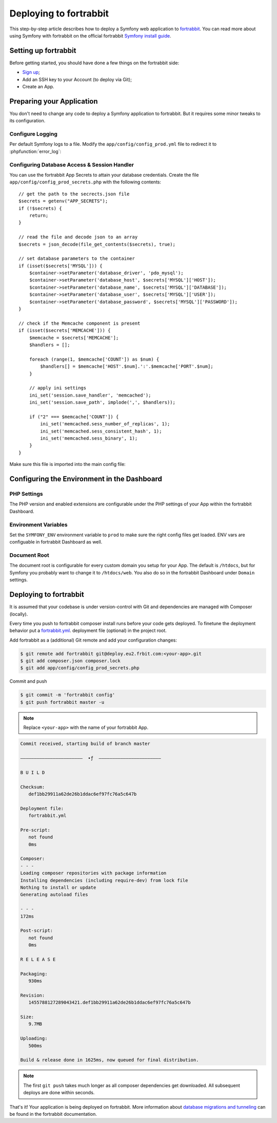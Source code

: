 .. index::
   single: Deployment; Deploying to fortrabbit.com

Deploying to fortrabbit
=======================

This step-by-step article describes how to deploy a Symfony web application to
`fortrabbit`_. You can read more about using Symfony with fortrabbit on the
official fortrabbit `Symfony install guide`_.

Setting up fortrabbit
---------------------

Before getting started, you should have done a few things on the fortrabbit side:

* `Sign up`_;
* Add an SSH key to your Account (to deploy via Git);
* Create an App.

Preparing your Application
--------------------------

You don't need to change any code to deploy a Symfony application to fortrabbit.
But it requires some minor tweaks to its configuration.

Configure Logging
~~~~~~~~~~~~~~~~~

Per default Symfony logs to a file. Modify the ``app/config/config_prod.yml`` file
to redirect it to :phpfunction:`error_log`:

.. configuration-block::

    .. code-block:: yaml

        # app/config/config_prod.yml
        monolog:
            # ...
            handlers:
                nested:
                    type: error_log

    .. code-block:: xml

        <!-- app/config/config_prod.xml -->
        <?xml version="1.0" encoding="UTF-8" ?>
        <container xmlns="http://symfony.com/schema/dic/services"
            xmlns:xsi="http://www.w3.org/2001/XMLSchema-instance"
            xmlns:monolog="http://symfony.com/schema/dic/monolog"
            xsi:schemaLocation="http://symfony.com/schema/dic/services
                https://symfony.com/schema/dic/services/services-1.0.xsd
                http://symfony.com/schema/dic/monolog
                http://symfony.com/schema/dic/monolog/monolog-1.0.xsd">

            <monolog:config>
                <!-- ... -->
                <monolog:handler name="nested" type="error_log"/>
            </monolog:config>
        </container>

    .. code-block:: php

        // app/config/config_prod.php
        $container->loadFromExtension('monolog', [
            // ...
            'handlers' => [
                'nested' => [
                    'type' => 'error_log',
                ],
            ],
        ]);

Configuring Database Access & Session Handler
~~~~~~~~~~~~~~~~~~~~~~~~~~~~~~~~~~~~~~~~~~~~~

You can use the fortrabbit App Secrets to attain your database credentials.
Create the file ``app/config/config_prod_secrets.php`` with the following
contents::

    // get the path to the secrects.json file
    $secrets = getenv("APP_SECRETS");
    if (!$secrets) {
        return;
    }

    // read the file and decode json to an array
    $secrets = json_decode(file_get_contents($secrets), true);

    // set database parameters to the container
    if (isset($secrets['MYSQL'])) {
        $container->setParameter('database_driver', 'pdo_mysql');
        $container->setParameter('database_host', $secrets['MYSQL']['HOST']);
        $container->setParameter('database_name', $secrets['MYSQL']['DATABASE']);
        $container->setParameter('database_user', $secrets['MYSQL']['USER']);
        $container->setParameter('database_password', $secrets['MYSQL']['PASSWORD']);
    }

    // check if the Memcache component is present
    if (isset($secrets['MEMCACHE'])) {
        $memcache = $secrets['MEMCACHE'];
        $handlers = [];

        foreach (range(1, $memcache['COUNT']) as $num) {
            $handlers[] = $memcache['HOST'.$num].':'.$memcache['PORT'.$num];
        }

        // apply ini settings
        ini_set('session.save_handler', 'memcached');
        ini_set('session.save_path', implode(',', $handlers));

        if ("2" === $memcache['COUNT']) {
            ini_set('memcached.sess_number_of_replicas', 1);
            ini_set('memcached.sess_consistent_hash', 1);
            ini_set('memcached.sess_binary', 1);
        }
    }

Make sure this file is imported into the main config file:

.. configuration-block::

    .. code-block:: yaml

        # app/config/config_prod.yml
        imports:
            - { resource: config.yml }
            - { resource: config_prod_secrets.php }

        # ..
        framework:
            session:
                # set handler_id to null to use default session handler from php.ini (memcached)
                handler_id:  ~
        # ..

    .. code-block:: xml

        <!-- app/config/config_prod.xml -->
        <?xml version="1.0" encoding="UTF-8"?>
        <container xmlns="http://symfony.com/schema/dic/services"
            xmlns:xsi="http://www.w3.org/2001/XMLSchema-instance"
            xmlns:framework="http://symfony.com/schema/dic/symfony"
            xsi:schemaLocation="http://symfony.com/schema/dic/services https://symfony.com/schema/dic/services/services-1.0.xsd
                http://symfony.com/schema/dic/symfony http://symfony.com/schema/dic/symfony/symfony-1.0.xsd">

            <imports>
                <import resource="config.xml"/>
                <import resource="config_prod_secrets.php"/>
            </imports>

            <!-- .. -->
            <framework:config>
                <!-- .. -->
                <framework:session handler-id="null"/>
            </framework:config>
        </container>

    .. code-block:: php

        // app/config/config_prod.php
        $loader->import('config.php');
        $loader->import('config_prod_secrets.php');

        $container->loadFromExtension('framework', [
            'session' => [
                'handler_id' => null,
            ],
        ]);

        // ...

Configuring the Environment in the Dashboard
--------------------------------------------

PHP Settings
~~~~~~~~~~~~

The PHP version and enabled extensions are configurable under the PHP settings
of your App within the fortrabbit Dashboard.

Environment Variables
~~~~~~~~~~~~~~~~~~~~~

Set the ``SYMFONY_ENV`` environment variable to ``prod`` to make sure the right
config files get loaded. ENV vars are configuable in fortrabbit Dashboard as well.

Document Root
~~~~~~~~~~~~~

The document root is configurable for every custom domain you setup for your App.
The default is ``/htdocs``, but for Symfony you probably want to change it to
``/htdocs/web``. You also do so in the fortrabbit Dashboard under ``Domain`` settings.

Deploying to fortrabbit
-----------------------

It is assumed that your codebase is under version-control with Git and dependencies
are managed with Composer (locally).

Every time you push to fortrabbit composer install runs before your code gets
deployed. To finetune the deployment behavior put a `fortrabbit.yml`_. deployment
file (optional) in the project root.

Add fortrabbit as a (additional) Git remote and add your configuration changes:

.. code-block:: terminal

    $ git remote add fortrabbit git@deploy.eu2.frbit.com:<your-app>.git
    $ git add composer.json composer.lock
    $ git add app/config/config_prod_secrets.php

Commit and push

.. code-block:: terminal

    $ git commit -m 'fortrabbit config'
    $ git push fortrabbit master -u

.. note::

    Replace ``<your-app>`` with the name of your fortrabbit App.

.. code-block:: terminal

   Commit received, starting build of branch master

   –––––––––––––––––––––––  ∙ƒ  –––––––––––––––––––––––

   B U I L D

   Checksum:
      def1bb29911a62de26b1ddac6ef97fc76a5c647b

   Deployment file:
      fortrabbit.yml

   Pre-script:
      not found
      0ms

   Composer:
   - - -
   Loading composer repositories with package information
   Installing dependencies (including require-dev) from lock file
   Nothing to install or update
   Generating autoload files

   - - -
   172ms

   Post-script:
      not found
      0ms

   R E L E A S E

   Packaging:
      930ms

   Revision:
      1455788127289043421.def1bb29911a62de26b1ddac6ef97fc76a5c647b

   Size:
      9.7MB

   Uploading:
      500ms

   Build & release done in 1625ms, now queued for final distribution.

.. note::

   The first ``git push`` takes much longer as all composer dependencies get
   downloaded. All subsequent deploys are done within seconds.

That's it! Your application is being deployed on fortrabbit. More information
about `database migrations and tunneling`_ can be found in the fortrabbit
documentation.

.. _`fortrabbit`: https://www.fortrabbit.com
.. _`Symfony install guide`: https://help.fortrabbit.com/install-symfony
.. _`fortrabbit.yml`: https://help.fortrabbit.com/deployment-file-v2
.. _`database migrations and tunneling`: https://help.fortrabbit.com/install-symfony-2#toc-migrate-amp-other-database-commands
.. _`Sign up`: https://dashboard.fortrabbit.com

.. ready: no
.. revision: d14992116a29795b2135bfa042d04305eea6df0c
